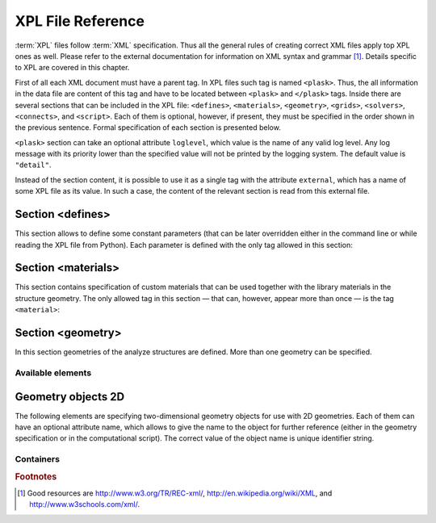 ******************
XPL File Reference
******************

:term:`XPL` files follow :term:`XML` specification. Thus all the general rules of creating correct XML files apply top XPL ones as well. Please refer to the external documentation for information on XML syntax and grammar [#XML-tutoruals]_. Details specific to XPL are covered in this chapter.

First of all each XML document must have a parent tag. In XPL files such tag is named ``<plask>``. Thus, the all information in the data file are content of this tag and have to be located between ``<plask>`` and ``</plask>`` tags. Inside there are several sections that can be included in the XPL file: ``<defines>``, ``<materials>``, ``<geometry>``, ``<grids>``, ``<solvers>``, ``<connects>``, and ``<script>``. Each of them is optional, however, if present, they must be specified in the order shown in the previous sentence. Formal specification of each section is presented below.

``<plask>`` section can take an optional attribute ``loglevel``, which value is the name of any valid log level. Any log message with its priority lower than the specified value will not be printed by the logging system. The default value is ``"detail"``.

Instead of the section content, it is possible to use it as a single tag with the attribute ``external``, which has a name of some XPL file as its value. In such a case, the content of the relevant section is read from this external file.


Section <defines>
=================

This section allows to define some constant parameters (that can be later overridden either in the command line or while reading the XPL file from Python). Each parameter is defined with the only tag allowed in this section:

.. xml:tag:: define

    Definition of a parameter for use in the rest of the file.



    :attr name (required): Name of the parameter (each name must be unique).

    :attr value (required): Value of the parameter. Any valid Python function can be used here, as well as any previously defined parameter.


Section <materials>
===================

This section contains specification of custom materials that can be used together with the library materials in the structure geometry. The only allowed tag in this section — that can, however, appear more than once — is the tag ``<material>``:

.. xml:tag:: material

    Definition of a custom material.

    :attr name: (required) Name of the material. As all custom materials are simple materials, it can be an arbitrary identifier string. However, it may also contain a doping specification without the doping amount.
    :attr kind: (either kind or base is required) Kind of the new material. Any of: *semiconductor*, *dielectric*, *oxide*, *metal*, *liquid crystal*.
    :attr base: (either kind or base is required) Textual specification of the base material. The doping amount information can be skipped from it, in which case the doping amount will have to be specified when the custom material is used.

    .. rubric:: Content:

    The content of this element is the list of user-defined material properties. Each element of such list is a tag specifying the particular property which content is a mathematical expression computing this property. Each such expression can use several variables: the ones specified below next to each tag and ``dc`` or ``cc`` that will contain the user specified doping amounts: dopant or carriers concentration, respectively (at most one of ``cc`` or ``dc`` is defined, never both).

    Some properties are anisotropic and can have different values for lateral and vertical components. In such case, two separate values may (but do not have to) be defined in the contents of the material property tag and they should be separated with a comma.

    The accepted material properties are as follows:

    .. xml:tag:: A

            Monomolecular recombination coefficient coefficient *A* [1/s].

            Variables: ``T`` — temperature [K].

    .. xml:tag:: absb

            Absorption coefficient *α* [cm\ :sup:`-1`].

            Variables: ``wl`` — wavelength [nm], ``T`` — temperature [K].

    .. xml:tag:: ac

            Hydrostatic deformation potential for the conduction band *a*\ :sub:`c` [eV].

            Variables: ``T`` — temperature [K].

    .. xml:tag:: av

            Hydrostatic deformation potential for the valence band *a*\ :sub:`v` [eV].

            Variables: ``T`` — temperature [K].

    .. xml:tag:: B

            Radiative recombination coefficient *B* [m\ :sup:`3`/s].

            Variables: ``T`` — temperature [K].

    .. xml:tag:: b

            Radiative recombination coefficient *b* [m\ :sup:`3`/s].

            Variables: ``T`` — temperature [K].

    .. xml:tag:: C

            Auger recombination coefficient *C* [m\ :sup:`6`/s].

            Variables: ``T`` — temperature [K].

    .. xml:tag:: c11

            Elastic constant *c*\ :sub:`11` [GPa].

            Variables: ``T`` — temperature [K].

    .. xml:tag:: c12

            Elastic constant *c*\ :sub:`12` [GPa].

            Variables: ``T`` — temperature [K].

    .. xml:tag:: CB

            Conduction band level *CB* [eV].

            Variables: ``T`` — temperature [K], ``e`` — lateral strain [-],
            ``point`` — point in the Brillouin zone [-].

    .. xml:tag:: chi

            Electron affinity *χ* [eV].

            Variables: ``T`` — temperature [K], ``e`` — lateral strain [-],
            ``point`` — point in the Brillouin zone [-].

    .. xml:tag:: cond

            Electrical conductivity sigma in-plane (lateral) and cross-plane (vertical) direction [S/m].

            Variables: ``T`` — temperature [K].

    .. xml:tag:: condtype

            Electrical conductivity type. In semiconductors this indicates what type of carriers Nf refers to.

    .. xml:tag:: cp

            Specific heat heat at constant pressure [J/(kg K)].

            Variables: ``T`` — temperature [K].

    .. xml:tag:: D

            Ambipolar diffusion coefficient *D* [m\ :sup:`2`/s].

            Variables: ``T`` — temperature [K].

    .. xml:tag:: dens

            Density [kg/m\ :sup:`3`].

            Variables: ``T`` — temperature [K].

    .. xml:tag:: Dso

            Split-off energy *D*\ :sub:`so` [eV].

            Variables: ``T`` — temperature [K], ``e`` — lateral strain [-].

    .. xml:tag:: EactA

            Acceptor ionization energy *E*\ :sub:`actA` [eV].

            Variables: ``T`` — temperature [K].

    .. xml:tag:: EactD

            Donor ionization energy *E*\ :sub:`actD` [eV].

            Variables: ``T`` — temperature [K].

    .. xml:tag:: Eg

            Energy gap *E*\ :sub:`g` [eV].

            Variables: ``T`` — temperature [K], ``e`` — lateral strain [-],
            ``point`` — point in the Brillouin zone [-].

    .. xml:tag:: eps

            Donor ionization energy *ε*\ :sub:`R` [-].

            Variables: ``T`` — temperature [K].

    .. xml:tag:: lattC

            Lattice constant [Å].

            Variables: ``T`` — temperature [K], ``x`` — lattice parameter [-].

    .. xml:tag:: Me

            Electron effective mass *M*\ :sub:`e` in in-plane (lateral)
            and cross-plane (vertical) direction [*m*\ :sub:`0`].

            Variables: ``T`` — temperature [K], ``e`` — lateral strain [-],
            ``point`` — point in the irreducible Brillouin zone [-].

    .. xml:tag:: Mh

            Hole effective mass *M*\ :sub:`h` in in-plane (lateral)
            and cross-plane (vertical) direction [*m*\ :sub:`0`].

            Variables: ``T`` — temperature [K], ``e`` — lateral strain [-].

    .. xml:tag:: Mhh

            Heavy hole effective mass *M*\ :sub:`hh` in in-plane (lateral)
            and cross-plane (vertical) direction [*m*\ :sub:`0`].

            Variables: ``T`` — temperature [K], ``e`` — lateral strain [-].

    .. xml:tag:: Mlh

            Light hole effective mass *M*\ :sub:`lh` in in-plane (lateral)
            and cross-plane (vertical) direction [*m*\ :sub:`0`].

            Variables: ``T`` — temperature [K], ``e`` — lateral strain [-].

    .. xml:tag:: mob

            Majority carriers mobility in-plane (lateral) and cross-plane (vertical) direction
            [m\ :sup:`2`/(V s)].

            Variables: T — temperature [K].

    .. xml:tag:: Mso

            Split-off mass *M*\ :sub:`so`` [*m*\ :sub:`0`].

            Variables: ``T`` — temperature [K], ``e`` — lateral strain [-].

    .. xml:tag:: Nc

            Effective density of states in the conduction band *N*\ :sub:`c` [cm\ :sup:`-3`].

            Variables: ``T`` — temperature [K], ``e`` — lateral strain [-],
            ``point`` — point in the Brillouin zone [-].

    .. xml:tag:: Nf

            Free carrier concentration *N* [cm\ :sup:`-3`].

            Variables: ``T`` — temperature [K].

    .. xml:tag:: Ni

            Intrinsic carrier concentration *N*\ :sub:`i` [cm\ :sup:`-3`].

            Variables: ``T`` — temperature [K].

    .. xml:tag:: Nr

            Complex refractive index *n*\ :sub:`R` [-].

            Variables: ``wl`` — wavelength [nm], ``T`` — temperature [K].

    .. xml:tag:: nr

            Real refractive index *n*\ :sub:`R` [-].

            Variables: ``wl`` — wavelength [nm], ``T`` — temperature [K].

    .. xml:tag:: Nr-tensor

            Anisotropic complex refractive index tensor *n*\ :sub:`R` [-].
            Tensor must have the form [ *n*\ :sub:`00`, *n*\ :sub:`11`, *n*\ :sub:`22`, *n*\ :sub:`01`, *n*\ :sub:`10` ].

            Variables: ``wl`` — wavelength [nm], ``T`` — temperature [K].

    .. xml:tag:: Nv

            Effective density of states in the valance band *N*\ :sub:`v` [cm\ :sup:`-3`].

            Variables: ``T`` — temperature [K], ``e`` — lateral strain [-],
            ``point`` — point in the Brillouin zone [-].

    .. xml:tag:: thermk

            Thermal conductivity in in-plane (lateral) and cross-plane (vertical) direction *k* [W/(m K)].

            Variables: ``T`` — temperature [K], ``h`` — layer thickness [µm].

    .. xml:tag:: VB

            Valance band level offset *VB* [eV].

            Variables: ``T`` — temperature [K], ``e`` — lateral strain [-],
            ``hole`` — hole type (``'H'`` or ``'L'``) [-].



Section <geometry>
==================

In this section geometries of the analyze structures are defined. More than one geometry can be specified.

.. xml:tag:: geometry

    Inside each geometry tag there must be a single geometry object: usually it is some container.

    :attr: axes Default value of axes attribute for all geometries defined in this section.

Available elements
^^^^^^^^^^^^^^^^^^

.. xml:tag:: cartesian2d

    Two-dimensional Cartesian geometry.

    :attr axes: Specification of the axes. Most popular values are ``xy``, ``yz``, ``rz`` (letters are names of the horizontal and vertical axis, respectively).
    :attr bottom: Specification of the bottom border. (any material name, ``mirror``, ``periodic``, or ``extend``)
    :attr left: Specification of the left border. (any material name, ``mirror``, ``periodic``, or ``extend``)
    :attr name: Geometry name for further reference. (unique identifier string)
    :attr right: Specification of the right border. (any material name, ``mirror``, ``periodic``, or ``extend``)
    :attr top: Specification of the top border. (any material name, ``mirror``, ``periodic``, or ``extend``)

    .. rubric:: Contents:

    Any object from section :ref:`sec-XPL-Geometry-objects-2D`.


.. xml:tag:: cylindrical2d

    Two-dimensional cylindrical geometry.

    :attr axes: Specification of the axes. Most popular values are ``xy``, ``yz``, ``rz`` (letters are names of the horizontal and vertical axis, respectively).wszystkie możliwości
    :attr bottom: Specification of the bottom border. (any material name, ``mirror``, ``periodic``, or ``extend``)
    :attr inner: Specification of the inner radical border. (any material name, ``mirror``, ``periodic``, or ``extend``)
    :attr length: Longitudinal dimension of the geometry (float [µm]).: Default value is: *+\infty*.
    :attr outer: Specification of the outer radical border. (any material name, ``mirror``, ``periodic``, or ``extend``)
    :attr name: Geometry name for further reference. (unique identifier string)
    :attr top: Specification of the top border. (any material name, ``mirror``, ``periodic``, or ``extend``)

    .. rubric:: Contents:

    Any object from section :ref:`sec-XPL-Geometry-objects-2D`. If ``length`` was not given, ref:`tag-extrusion` is also accepted.



.. xml:tag:: cartesian3d

    Three-dimensional Cartesian geometry.

    :attr axes: Specification of the axes. Most popular values are ``xy``, ``yz``, ``rz`` (letters are names of the horizontal and vertical axis, respectively).
    :attr back: Specification of the back border. (any material name, ``mirror``, ``periodic``, or ``extend``)
    :attr bottom: Specification of the bottom border. (any material name, ``mirror``, ``periodic``, or ``extend``)
    :attr front: Specification of the front border. (any material name, ``mirror``, ``periodic``, or ``extend``)
    :attr left: Specification of the left border. (any material name, ``mirror``, ``periodic``, or ``extend``)
    :attr name: Geometry name for further reference. (unique identifier string)
    :attr right: Specification of the right border. (any material name, ``mirror``, ``periodic``, or ``extend``)
    :attr top: Specification of the top border. (any material name, ``mirror``, ``periodic``, or ``extend``)

    .. rubric:: Contents:
     Any object from section :ref:`sec-XPL-Geometry-objects-3D`.



.. _sec-XPL-Geometry-objects-2D:

Geometry objects 2D
===================

The following elements are specifying two-dimensional geometry objects for use with 2D geometries. Each of them can have an optional attribute name, which allows to give the name to the object for further reference (either in the geometry specification or in the computational script). The correct value of the object name is unique identifier string.

Containers
^^^^^^^^^^

.. xml:tag:: align

    Container that align its items according to specified rules specified in its attributes. The alignment for one axis only should be given. As the objects in this container usually overlap, their order matters: latter items overwrite the former ones.

    :attr name: Object name for further reference.
    :attr role: Object role. Important for some solvers.
    :attr left: Horizontal alignment specification: position of the left edge of the bounding box of each element. (float [µm])
    :attr right: Horizontal alignment specification: position of the right edge of the bounding box of each element. (float [µm])
    :attr trancenter: Horizontal alignment specification: position of the center of the bounding box of each element. (float [µm])
    :attr {X}center: (where **{X}** is the transverse axis name): Alias for ``trancenter``.
    :attr {X}: (where **{X}** is the transverse axis name): Horizontal alignment specification: position of the origin of each element. (float [µm])
    :attr top: Vertical alignment specification: position of the top edge of the bounding box of each element. (float [µm])
    :attr bottom: Vertical alignment specification: position of the bottom edge of the bounding box of each element. (float [µm])
    :attr vertcenter: Vertical alignment specification: position of the center of the bounding box of each element. (float [µm])
    :attr {Y}center: (where **{Y}** is the vertical axis name): Alias for *vertcenter*.
    :attr {Y}: (where **{Y}** is the vertical axis name): Vertical alignment specification: position of the origin of each element. (float [µm])

    Exactly one of the ``left``, ``right``, ``trancenter``, ``Xcenter``, ``X``, ``top``, ``bottom``, ``vertcenter``, ``Ycenter``, and ``Y`` attributes must be given.

    .. rubric:: Contents:
     The content of this element can any number of other two-dimensional geometry object or ``<item>`` elements which are organized in the vertical stack, ordered from top to bottom. 

    *object*

        :ref:`Two-dimensional geometry object <sec-XPL-Geometry-objects-2D>`.

    .. xml:tag:: item

        Tag that allows to specify additional item attributes.

        :attr path: Name of a path that can be later on used to distinguish between multiple occurrences of the same object.
        :attr {alignment}: Any of the stack alignment specification attributes along the axis not specified in the container attributes (``left``, ``right``, ``trancenter``, *X*\ ``center``, *X*, ``top``, ``bottom``, ``vertcenter``, *Y*\ ``center``, *Y*). Specifies alignment of the item in the remaining direction. Defaults to ``left="0"`` or ``bottom="0"``.

        .. rubric:: Contents:
         A single :ref:`two-dimensional geometry object <sec-XPL-Geometry-objects-2D>`.


.. rubric:: Footnotes
.. [#XML-tutoruals] Good resources are http://www.w3.org/TR/REC-xml/, http://en.wikipedia.org/wiki/XML, and http://www.w3schools.com/xml/.
